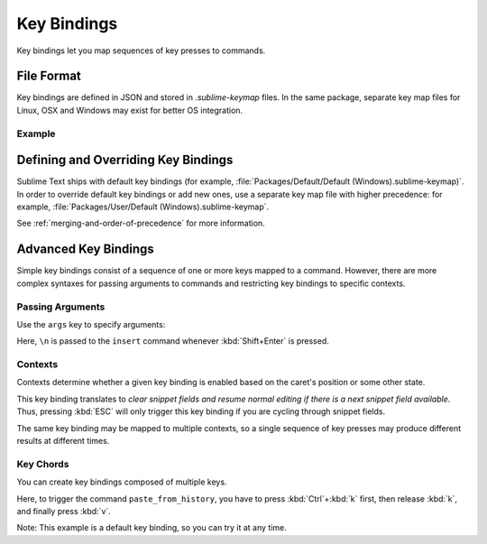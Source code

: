 ============
Key Bindings
============

.. seealso::

   :doc:`Reference for key bindings </reference/key_bindings>`
        Complete documentation on key bindings.

Key bindings let you
map sequences of key presses to commands.


File Format
===========

.. TODO: Perhaps we can turn this into bullet points. Faster to read and less
..       words.
..       Like this:
..          Format: Json
..          File Name: Default(<platorm>).sublime-keymap

Key bindings are defined in JSON
and stored in *.sublime-keymap* files.
In the same package, separate key map files
for Linux, OSX and Windows
may exist for better OS integration.


Example
*******

.. highlight:: json

   [
       { "keys": ["ctrl+shift+n"], "command": "new_window" },
       { "keys": ["ctrl+o"], "command": "prompt_open_file" }
   ]


Defining and Overriding Key Bindings
====================================

Sublime Text ships with default key bindings
(for example, :file:`Packages/Default/Default (Windows).sublime-keymap)`.
In order to override default key bindings
or add new ones,
use a separate key map file
with higher precedence:
for example, :file:`Packages/User/Default (Windows).sublime-keymap`.

See :ref:`merging-and-order-of-precedence`
for more information.


Advanced Key Bindings
=====================

Simple key bindings consist
of a sequence of one or more keys mapped to a command.
However, there are more complex syntaxes
for passing arguments to commands and
restricting key bindings to specific contexts.


Passing Arguments
*****************

Use the ``args`` key
to specify arguments:

.. highlight:: json

   { "keys": ["shift+enter"], "command": "insert", "args": {"characters": "\n"} }

Here, ``\n`` is passed to the ``insert`` command
whenever :kbd:`Shift+Enter` is pressed.


Contexts
********

Contexts determine
whether a given key binding is enabled
based on the caret's position
or some other state.

.. highlight:: json

   { "keys": ["escape"], "command": "clear_fields", "context":
      [
         { "key": "has_next_field", "operator": "equal", "operand": true }
      ]
   }

This key binding translates to
*clear snippet fields and resume normal editing
if there is a next snippet field available*.
Thus, pressing :kbd:`ESC` will only
trigger this key binding
if you are cycling through snippet fields.

The same key binding
may be mapped to multiple contexts,
so a single sequence of key presses
may produce different results
at different times.


Key Chords
**********

You can create key bindings
composed of multiple keys.

.. highlight:: json

   { "keys": ["ctrl+k", "ctrl+v"], "command": "paste_from_history" }

Here, to trigger the command ``paste_from_history``,
you have to press :kbd:`Ctrl`+:kbd:`k` first,
then release :kbd:`k`,
and finally press :kbd:`v`.

Note: This example is a default key binding,
so you can try it at any time.
